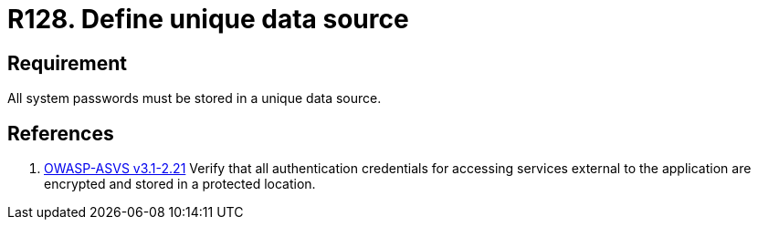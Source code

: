 :slug: rules/128/
:category: credentials
:description: This requirement establishes the importance of defining a unique data source to store all system passwords securely.
:keywords: Requirement, Security, Passwords, Storing, Data, Source, Rules, Ethical Hacking, Pentesting
:rules: yes

= R128. Define unique data source

== Requirement

All system passwords must be stored
in a unique data source.

== References

. [[r1]] link:https://www.owasp.org/index.php/ASVS_V2_Authentication[+OWASP-ASVS v3.1-2.21+]
Verify that all authentication credentials
for accessing services external to the application
are encrypted and stored in a protected location.
